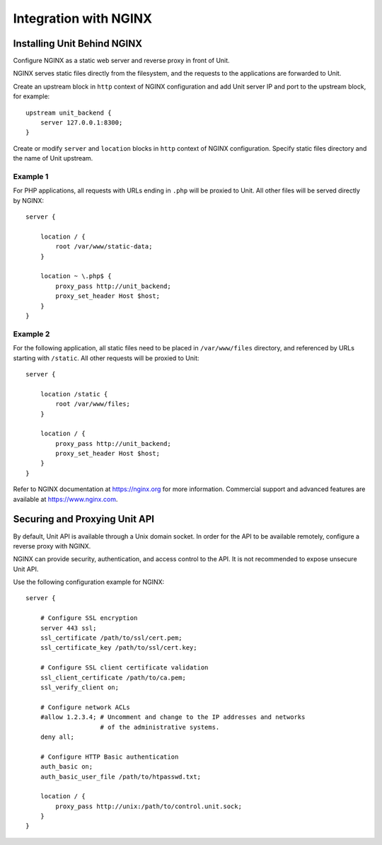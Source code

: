 
.. highlight:: nginx

######################
Integration with NGINX
######################

Installing Unit Behind NGINX
****************************

Configure NGINX as a static web server and reverse proxy in front of Unit.

NGINX serves static files directly from the filesystem, and the requests
to the applications are forwarded to Unit.

Create an upstream block in ``http`` context of NGINX configuration and add
Unit server IP and port to the upstream block, for example::

    upstream unit_backend {
        server 127.0.0.1:8300;
    }

Create or modify ``server`` and ``location`` blocks in ``http`` context
of NGINX configuration.  Specify static files directory and the name of
Unit upstream.

Example 1
=========

For PHP applications, all requests with URLs ending in ``.php`` will be proxied
to Unit.  All other files will be served directly by NGINX::

    server {

        location / {
            root /var/www/static-data;
        }

        location ~ \.php$ {
            proxy_pass http://unit_backend;
            proxy_set_header Host $host;
        }
    }

Example 2
=========

For the following application, all static files need to be placed in
``/var/www/files`` directory, and referenced by URLs starting with ``/static``.
All other requests will be proxied to Unit::

    server {

        location /static {
            root /var/www/files;
        }

        location / {
            proxy_pass http://unit_backend;
            proxy_set_header Host $host;
        }
    }

Refer to NGINX documentation at https://nginx.org
for more information.
Commercial support and advanced features are available at
https://www.nginx.com.

Securing and Proxying Unit API
******************************

By default, Unit API is available through a Unix domain socket. In order for
the API to be available remotely, configure a reverse proxy with NGINX.

NGINX can provide security, authentication, and access control to the API. It
is not recommended to expose unsecure Unit API.

Use the following configuration example for NGINX::

    server {

        # Configure SSL encryption
        server 443 ssl;
        ssl_certificate /path/to/ssl/cert.pem;
        ssl_certificate_key /path/to/ssl/cert.key;

        # Configure SSL client certificate validation
        ssl_client_certificate /path/to/ca.pem;
        ssl_verify_client on;

        # Configure network ACLs
        #allow 1.2.3.4; # Uncomment and change to the IP addresses and networks
                        # of the administrative systems.
        deny all;

        # Configure HTTP Basic authentication
        auth_basic on;
        auth_basic_user_file /path/to/htpasswd.txt;

        location / {
            proxy_pass http://unix:/path/to/control.unit.sock;
        }
    }
